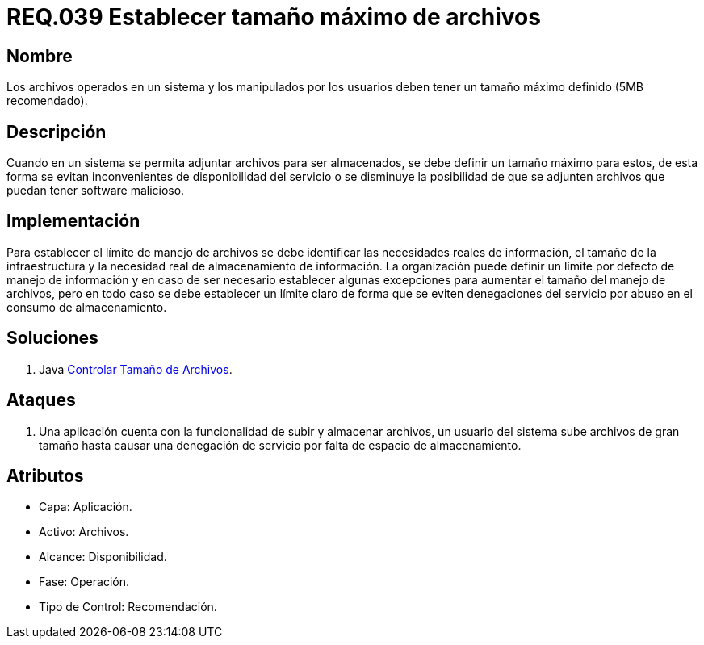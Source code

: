 :slug: rules/039/
:category: rules
:description: En el presente documento se detallan los requerimientos de seguridad relacionados a la gestión de archivos dentro de la organización. Por lo tanto, en este requerimiento se recomienda que los archivos del sistema tengan definido un tamaño máximo permitido.
:keywords: Sistema, Tamaño, Archivo, MB, Seguridad, Usuario.
:rules: yes

= REQ.039 Establecer tamaño máximo de archivos

== Nombre

Los archivos operados en un sistema
y los manipulados por los usuarios
deben tener un tamaño máximo definido (+5MB+ recomendado).

== Descripción

Cuando en un sistema se permita adjuntar archivos para ser almacenados,
se debe definir un tamaño máximo para estos,
de esta forma se evitan inconvenientes de disponibilidad del servicio
o se disminuye la posibilidad
de que se adjunten archivos que puedan tener +software+ malicioso.

== Implementación

Para establecer el límite de manejo de archivos
se debe identificar las necesidades reales de información,
el tamaño de la infraestructura
y la necesidad real de almacenamiento de información.
La organización puede definir un límite por defecto de manejo de información
y en caso de ser necesario
establecer algunas excepciones para aumentar el tamaño del manejo de archivos,
pero en todo caso se debe establecer un límite claro
de forma que se eviten denegaciones del servicio
por abuso en el consumo de almacenamiento.

== Soluciones

. +Java+ link:../../defends/java/controlar-tamano-archivo/[Controlar Tamaño de Archivos].

== Ataques

. Una aplicación cuenta con la funcionalidad de subir y almacenar archivos,
un usuario del sistema
sube archivos de gran tamaño
hasta causar una denegación de servicio
por falta de espacio de almacenamiento.

== Atributos

* Capa: Aplicación.
* Activo: Archivos.
* Alcance: Disponibilidad.
* Fase: Operación.
* Tipo de Control: Recomendación.
